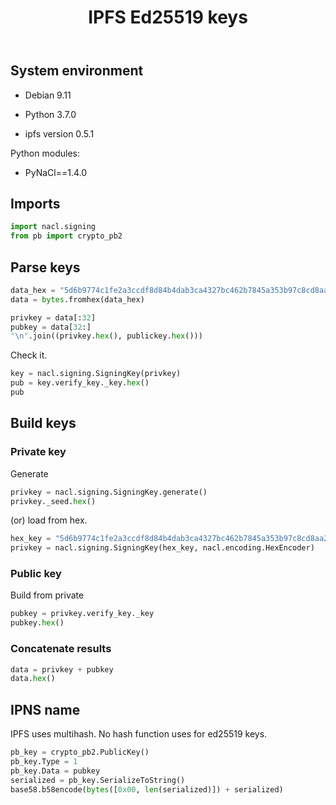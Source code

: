 #+TITLE: IPFS Ed25519 keys
#+OPTIONS: ^:nil
#+PROPERTY: header-args:sh :session *shell ipfs-ed25519-keys sh* :results silent raw
#+PROPERTY: header-args:python :session *shell ipfs-ed25519-keys python* :results silent raw

** System environment

- Debian 9.11

- Python 3.7.0

- ipfs version 0.5.1

Python modules:

- PyNaCl==1.4.0

** Imports

#+BEGIN_SRC python
import nacl.signing
from pb import crypto_pb2
#+END_SRC

** Parse keys

#+BEGIN_SRC python
data_hex = "5d6b9774c1fe2a3ccdf8d84b4dab3ca4327bc462b7845a353b97c8cd8aa2e845f28ec61f09d7c64b74c0a31655dd83b8771f583c5e54a4661bbbbac8fdd554e9"
data = bytes.fromhex(data_hex)
#+END_SRC

#+BEGIN_SRC python :results replace code
privkey = data[:32]
pubkey = data[32:]
"\n".join((privkey.hex(), publickey.hex()))
#+END_SRC

#+RESULTS:
#+begin_src python
5d6b9774c1fe2a3ccdf8d84b4dab3ca4327bc462b7845a353b97c8cd8aa2e845
f28ec61f09d7c64b74c0a31655dd83b8771f583c5e54a4661bbbbac8fdd554e9
#+end_src

Check it.

#+BEGIN_SRC python :results replace code
key = nacl.signing.SigningKey(privkey)
pub = key.verify_key._key.hex()
pub
#+END_SRC

#+RESULTS:
#+begin_src python
f28ec61f09d7c64b74c0a31655dd83b8771f583c5e54a4661bbbbac8fdd554e9
#+end_src

** Build keys
*** Private key

Generate

#+BEGIN_SRC python :results replace code
privkey = nacl.signing.SigningKey.generate()
privkey._seed.hex()
#+END_SRC

#+RESULTS:
#+begin_src python
cc92f86b85c1552d9423e4d232ea8bfec041ff639b1ace57f9cd46d3e8def918
#+end_src

(or) load from hex.

#+BEGIN_SRC python
hex_key = "5d6b9774c1fe2a3ccdf8d84b4dab3ca4327bc462b7845a353b97c8cd8aa2e845"
privkey = nacl.signing.SigningKey(hex_key, nacl.encoding.HexEncoder)
#+END_SRC

*** Public key

Build from private

#+BEGIN_SRC python :results replace code
pubkey = privkey.verify_key._key
pubkey.hex()
#+END_SRC

#+RESULTS:
#+begin_src python
f28ec61f09d7c64b74c0a31655dd83b8771f583c5e54a4661bbbbac8fdd554e9
#+end_src

*** Concatenate results

#+BEGIN_SRC python :results replace code
data = privkey + pubkey
data.hex()
#+END_SRC

#+RESULTS:
#+begin_src python
5d6b9774c1fe2a3ccdf8d84b4dab3ca4327bc462b7845a353b97c8cd8aa2e845f28ec61f09d7c64b74c0a31655dd83b8771f583c5e54a4661bbbbac8fdd554e9
#+end_src

** IPNS name

IPFS uses multihash. No hash function uses for ed25519 keys.

#+BEGIN_SRC python :results replace code
pb_key = crypto_pb2.PublicKey()
pb_key.Type = 1
pb_key.Data = pubkey
serialized = pb_key.SerializeToString()
base58.b58encode(bytes([0x00, len(serialized)]) + serialized)
#+END_SRC

#+RESULTS:
#+begin_src python
b'12D3KooWS9D6rAiA2zggVy1kc4m4fh9BnY7uNjKCQKaKoj9V7xP2'
#+end_src
